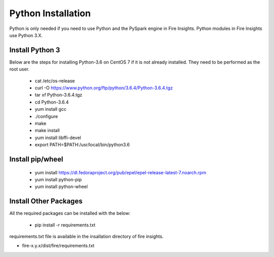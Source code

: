 Python Installation
++++++++++++++++++++++++++++++++

Python is only needed if you need to use Python and the PySpark engine in Fire Insights. Python modules in Fire Insights use Python 3.X.

Install Python 3
----------------

Below are the steps for installing Python-3.6 on CentOS 7 if it is not already installed. They need to be performed as the root user.

  * cat /etc/os-release
  * curl -O https://www.python.org/ftp/python/3.6.4/Python-3.6.4.tgz
  * tar xf Python-3.6.4.tgz
  * cd Python-3.6.4
  * yum install gcc
  * ./configure
  * make
  * make install
  * yum install libffi-devel
  * export PATH=$PATH:/usr/local/bin/python3.6

Install pip/wheel
-----------------

  * yum install https://dl.fedoraproject.org/pub/epel/epel-release-latest-7.noarch.rpm
  * yum install python-pip
  * yum install python-wheel


Install Other Packages
----------------------

All the required packages can be installed with the below:

   * pip install -r requirements.txt
   
requirements.txt file is available in the insallation directory of fire insights.

* fire-x.y.x/dist/fire/requirements.txt




